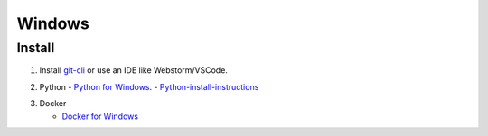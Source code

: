 Windows
-------

Install
+++++++

1. Install `git-cli`_ or use an IDE like Webstorm/VSCode.

.. _git-cli: https://git-scm.com/download/win

2. Python
   - `Python for Windows`_.
   - `Python-install-instructions`_

.. _Python for Windows: https://www.python.org/downloads/release/python-3123/
.. _Python-install-instructions: https://www.digitalocean.com/community/tutorials/install-python-windows-10


3. Docker

   - `Docker for Windows`_

.. _Docker for Windows: https://desktop.docker.com/win/main/amd64/149282/Docker%20Desktop%20Installer.exe